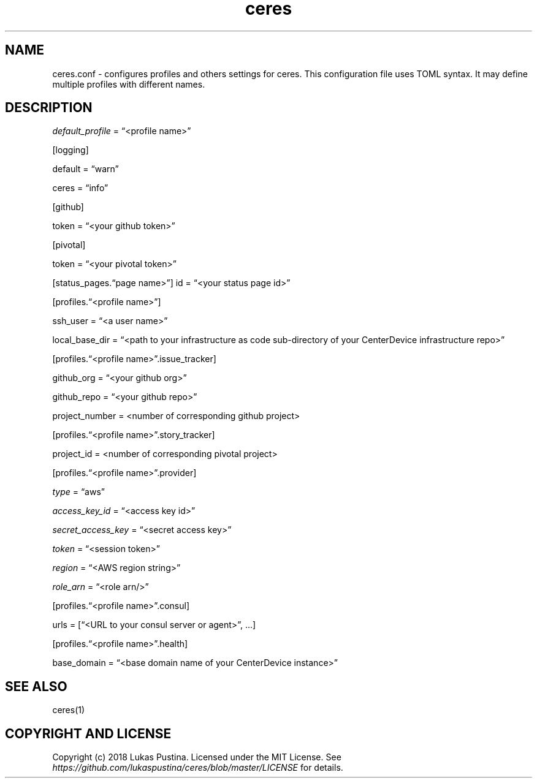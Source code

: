 .\" Automatically generated by Pandoc 2.2.3.2
.\"
.TH "ceres" "1"
.hy
.SH NAME
.PP
ceres.conf \- configures profiles and others settings for ceres.
This configuration file uses TOML syntax.
It may define multiple profiles with different names.
.SH DESCRIPTION
.PP
\f[I]default_profile\f[] = \[lq]<profile name>\[rq]
.PP
[logging]
.PP
default = \[lq]warn\[rq]
.PP
ceres = \[lq]info\[rq]
.PP
[github]
.PP
token = \[lq]<your github token>\[rq]
.PP
[pivotal]
.PP
token = \[lq]<your pivotal token>\[rq]
.PP
[status_pages.\[lq]page name>\[rq]] id = \[lq]<your status page id>\[rq]
.PP
[profiles.\[lq]<profile name>\[rq]]
.PP
ssh_user = \[lq]<a user name>\[rq]
.PP
local_base_dir = \[lq]<path to your infrastructure as code
sub\-directory of your CenterDevice infrastructure repo>\[rq]
.PP
[profiles.\[lq]<profile name>\[rq].issue_tracker]
.PP
github_org = \[lq]<your github org>\[rq]
.PP
github_repo = \[lq]<your github repo>\[rq]
.PP
project_number = <number of corresponding github project>
.PP
[profiles.\[lq]<profile name>\[rq].story_tracker]
.PP
project_id = <number of corresponding pivotal project>
.PP
[profiles.\[lq]<profile name>\[rq].provider]
.PP
\f[I]type\f[] = \[lq]aws\[rq]
.PP
\f[I]access_key_id\f[] = \[lq]<access key id>\[rq]
.PP
\f[I]secret_access_key\f[] = \[lq]<secret access key>\[rq]
.PP
\f[I]token\f[] = \[lq]<session token>\[rq]
.PP
\f[I]region\f[] = \[lq]<AWS region string>\[rq]
.PP
\f[I]role_arn\f[] = \[lq]<role arn/>\[rq]
.PP
[profiles.\[lq]<profile name>\[rq].consul]
.PP
urls = [\[lq]<URL to your consul server or agent>\[rq], \&...]
.PP
[profiles.\[lq]<profile name>\[rq].health]
.PP
base_domain = \[lq]<base domain name of your CenterDevice instance>\[rq]
.SH SEE ALSO
.PP
ceres(1)
.SH COPYRIGHT AND LICENSE
.PP
Copyright (c) 2018 Lukas Pustina.
Licensed under the MIT License.
See \f[I]https://github.com/lukaspustina/ceres/blob/master/LICENSE\f[]
for details.
